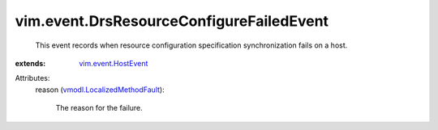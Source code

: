 .. _vim.event.HostEvent: ../../vim/event/HostEvent.rst

.. _vmodl.LocalizedMethodFault: ../../vmodl/LocalizedMethodFault.rst


vim.event.DrsResourceConfigureFailedEvent
=========================================
  This event records when resource configuration specification synchronization fails on a host.
:extends: vim.event.HostEvent_

Attributes:
    reason (`vmodl.LocalizedMethodFault`_):

       The reason for the failure.
